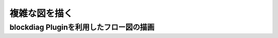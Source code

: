 ###########################
複雑な図を描く
###########################

blockdiag Pluginを利用したフロー図の描画
===========================================

.. blockdiag::
   
   blockdiag {
 
    internet [shape="cloud"];
    firewall[label="firewall\n(shared)"];
    vip_lb[label="VIP",shape="beginpoint"];
    keepalived_lb01[label="keepalived"];
    keepalived_lb02[label="keepalived"];
    keepalived_lb01 -- vip_lb[folded];
    keepalived_lb02 -- vip_lb[folded];
 
    proxy_web01[label="proxy"];
    apache_web01[label="apache+php"];
    disk_web01[label="disk",shape=flowchart.database];
    proxy_web01     -> apache_web01;
    apache_web01    -> disk_web01[folded];
 
    proxy_web02[label="proxy"];
    apache_web02[label="apache+php"];
    disk_web02[label="disk",shape=flowchart.database];
    proxy_web02     -> apache_web02;
    apache_web02    -> disk_web02[folded];
 
    mysql_db01[label="mysql\n(master)",shape=flowchart.database];
    mysql_db02[label="mysql\n(slave)",shape=flowchart.database];
    mysql_db01  -> mysql_db02[folded,label="replication"];
 
    internet    -> firewall -> vip_lb;
    vip_lb      -> proxy_web01,proxy_web02;
    apache_web01,apache_web02 -> mysql_db01[label="insert/update"];
    apache_web01,apache_web02 -> mysql_db02[label="select"];
    disk_web01  -> disk_web02 [folded,label="rsync"];
 
    group lb_group {
        color="#882222";
        textcolor="#660000";
        shape=line;
        style=dashed;
        label="Clusterd Load Balncer";
        group lb01_group{label="lb01";keepalived_lb01;};
        vip_lb;
        group lb02_group{label="lb02";keepalived_lb02;};
        };
    group production_group { 
        color="#882222";
        textcolor="#660000";
        shape=line;
        style=dashed;
        label="production";
        group web01_group{label="web01";proxy_web01;apache_web01;disk_web01};
        group web02_group{label="web02";proxy_web02;apache_web02;disk_web02};
        group db01_group{label="db01";mysql_db01;};
        group db02_group{label="db02";mysql_db02;};
        };
 
    stg-proxy_web01[label="proxy"];
    stg-apache_web01[label="apache"];
    stg-disk_web01[label="disk",shape=flowchart.database];
    stg-apache_web01    -> stg-disk_web01[folded];
 
    stg-mysql_db01[label="mysql",shape=flowchart.database];
    vip_lb  -> stg-proxy_web01;
    stg-proxy_web01 -> stg-apache_web01;
    stg-apache_web01   -> stg-mysql_db01;
 
    group staging_group { 
        color="#882222";
        textcolor="#660000";
        shape=line;
        style=dashed;
        label="staging";
        group stg-web01_group{label="stg-web01";stg-proxy_web01;stg-apache_web01;stg-disk_web01};
        group stg-db01_group{label="stg-db01";stg-mysql_db01;};
        };
 
   }

